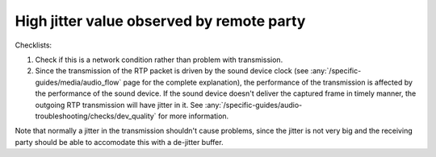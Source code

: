 High jitter value observed by remote party 
================================================

Checklists:

#. Check if this is a network condition rather than problem with transmission.
#. Since the transmission of the RTP packet is driven by the sound device clock
   (see :any:`/specific-guides/media/audio_flow` page for the complete explanation),
   the performance of the transmission is affected by the performance of the sound
   device. If the sound device doesn't deliver the captured frame in timely manner,
   the outgoing RTP transmission will have jitter in it. See
   :any:`/specific-guides/audio-troubleshooting/checks/dev_quality`
   for more information.

Note that normally a jitter in the transmission shouldn't cause problems, since 
the jitter is not very big and the receiving party should be able to accomodate this
with a de-jitter buffer.
